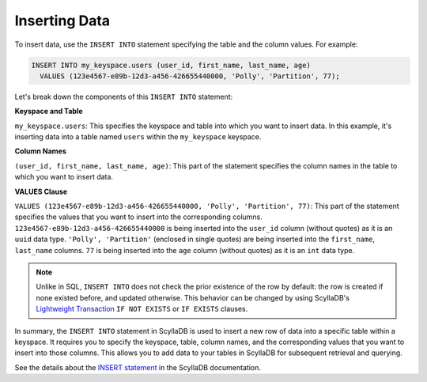 =============================
Inserting Data
=============================

To insert data, use the ``INSERT INTO`` statement specifying the table and 
the column values. For example:

.. code::

    INSERT INTO my_keyspace.users (user_id, first_name, last_name, age) 
      VALUES (123e4567-e89b-12d3-a456-426655440000, 'Polly', 'Partition', 77);


Let's break down the components of this ``INSERT INTO`` statement:

**Keyspace and Table**

``my_keyspace.users``: This specifies the keyspace and table into which you 
want to insert data. In this example, it's inserting data into a table named 
``users`` within the ``my_keyspace`` keyspace.

**Column Names**

``(user_id, first_name, last_name, age)``: This part of the statement specifies 
the column names in the table to which you want to insert data. 

**VALUES Clause**

``VALUES (123e4567-e89b-12d3-a456-426655440000, 'Polly', 'Partition', 77)``: 
This part of the statement specifies the values that you want to insert into 
the corresponding columns. ``123e4567-e89b-12d3-a456-426655440000`` is being 
inserted into the ``user_id`` column (without quotes) as it is an ``uuid`` data 
type. ``'Polly', 'Partition'`` (enclosed in single quotes) are being inserted into 
the ``first_name``, ``last_name`` columns. ``77`` is being inserted into 
the ``age`` column (without quotes) as it is an ``int`` data type. 

.. note::

  Unlike in SQL, ``INSERT INTO`` does not check the prior existence of the row by default:
  the row is created if none existed before, and updated otherwise.
  This behavior can be changed by using ScyllaDB's
  `Lightweight Transaction <https://opensource.docs.scylladb.com/stable/using-scylla/lwt.html>`_
  ``IF NOT EXISTS`` or ``IF EXISTS`` clauses.

In summary, the ``INSERT INTO`` statement in ScyllaDB is used to insert a new 
row of data into a specific table within a keyspace. It requires you to specify 
the keyspace, table, column names, and the corresponding values that you want 
to insert into those columns. This allows you to add data to your tables in 
ScyllaDB for subsequent retrieval and querying.

See the details about the `INSERT statement <https://opensource.docs.scylladb.com/stable/cql/dml/insert.html>`_ 
in the ScyllaDB documentation.
